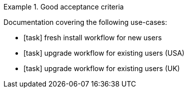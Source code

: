 .Good acceptance criteria
====
Documentation covering the following use-cases:

* [task] fresh install workflow for new users
* [task] upgrade workflow for existing users (USA)
* [task] upgrade workflow for existing users (UK) 
====
